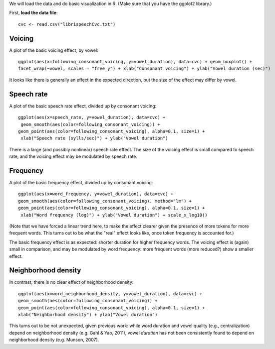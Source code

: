 


We will load the data and do basic visualization in R.  (Make sure that you have the ggplot2 library.)

First, **load the data file**:


::

    cvc <- read.csv("librispeechCvc.txt")



Voicing
^^^^^^^

A plot of the basic voicing effect, by vowel:


::

    ggplot(aes(x=following_consonant_voicing, y=vowel_duration), data=cvc) + geom_boxplot() +
    facet_wrap(~vowel, scales = "free_y") + xlab("Consonant voicing") + ylab("Vowel duration (sec)")


.. figure:: figure/ex1Plot1-1.png
    :alt:



It looks like there is generally an effect in the expected direction, but the size of the effect may differ by vowel.

Speech rate
^^^^^^^^^^^

A plot of the basic speech rate effect, divided up by consonant voicing:


::

    ggplot(aes(x=speech_rate, y=vowel_duration), data=cvc) +
     geom_smooth(aes(color=following_consonant_voicing)) +
    geom_point(aes(color=following_consonant_voicing), alpha=0.1, size=1) +
     xlab("Speech rate (sylls/sec)") + ylab("Vowel duration")


.. figure:: figure/ex1Plot2-1.png
    :alt:



There is a large (and possibly nonlinear) speech rate effect. The size of the voicing effect is small compared to speech rate, and the voicing effect may be modulated by speech rate.

Frequency
^^^^^^^^^

A plot of the basic frequency effect, divided up by consonant voicing:


::

    ggplot(aes(x=word_frequency, y=vowel_duration), data=cvc) +
    geom_smooth(aes(color=following_consonant_voicing), method="lm") +
    geom_point(aes(color=following_consonant_voicing), alpha=0.1, size=1) +
     xlab("Word frequency (log)") + ylab("Vowel duration") + scale_x_log10()


.. figure:: figure/ex1Plot3-1.png
    :alt:



(Note that we have forced a linear trend here, to make the effect clearer given the presence of more tokens for more frequent words. This turns out to be what the "real" effect looks like, once token frequency is accounted for.)

The basic frequency effect is as expected: shorter duration for higher frequency words. The voicing effect is (again) small in comparison, and may be modulated by word frequency: more frequent words (more reduced?) show a smaller effect.

Neighborhood density
^^^^^^^^^^^^^^^^^^^^

In contrast, there is no clear effect of neighborhood density:


::

    ggplot(aes(x=word_neighborhood_density, y=vowel_duration), data=cvc) +
    geom_smooth(aes(color=following_consonant_voicing)) +
    geom_point(aes(color=following_consonant_voicing), alpha=0.1, size=1) +
    xlab("Neighborhood density") + ylab("Vowel duration")


.. figure:: figure/ex1Plot4-1.png
    :alt:



This turns out to be not unexpected, given previous work: while word duration and vowel quality (e.g., centralization) depend on neighborhood density (e.g. Gahl & Yao, 2011), vowel *duration* has not been consistently found to depend on neighborhood density (e.g. Munson, 2007).


